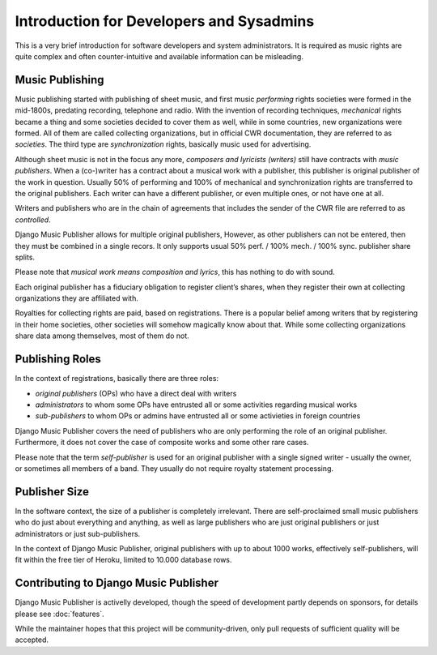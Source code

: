 Introduction for Developers and Sysadmins
#########################################

This is a very brief introduction for software developers and system administrators. It is required as music rights are quite complex and often counter-intuitive and available information can be misleading.

Music Publishing
****************

Music publishing started with publishing of sheet music, and first music *performing* rights societies were formed in the mid-1800s, predating recording, telephone and radio. With the invention of recording techniques, *mechanical* rights became a thing and some societies decided to cover them as well, while in some countries, new organizations were formed. All of them are called collecting organizations, but in official CWR documentation, they are referred to as *societies*. The third type are *synchronization* rights, basically music used for advertising.

Although sheet music is not in the focus any more, *composers and lyricists (writers)* still have contracts with *music publishers*. When a (co-)writer has a contract about a musical work with a publisher, this publisher is original publisher of the work in question. Usually 50% of performing and 100% of mechanical and synchronization rights are transferred to the original publishers. Each writer can have a different publisher, or even multiple ones, or not have one at all.

Writers and publishers who are in the chain of agreements that includes the sender of the CWR file are referred to as *controlled*.

Django Music Publisher allows for multiple original publishers, However, as other publishers can not be entered, then they must be combined in a single recors. It only supports usual 50% perf. / 100% mech. / 100% sync. publisher share splits.

Please note that *musical work means composition and lyrics*, this has nothing to do with sound.

Each original publisher has a fiduciary obligation to register client’s shares, when they register their own at collecting organizations they are affiliated with.

Royalties for collecting rights are paid, based on registrations. There is a popular belief among writers that by registering in their home societies, other societies will somehow magically know about that. While some collecting organizations share data among themselves, most of them do not.

Publishing Roles
****************

In the context of registrations, basically there are three roles:

* *original publishers* (OPs) who have a direct deal with writers
* *administrators* to whom some OPs have entrusted all or some activities regarding musical works
* *sub-publishers* to whom OPs or admins have entrusted all or some activieties in foreign countries

Django Music Publisher covers the need of publishers who are only performing the role of an original publisher. Furthermore, it does not cover the case of composite works and some other rare cases.

Please note that the term *self-publisher* is used for an original publisher with a single signed writer - usually the owner, or sometimes all members of a band. They usually do not require royalty statement processing.

Publisher Size
**************

In the software context, the size of a publisher is completely irrelevant. There are self-proclaimed small music publishers who do just about everything and anything, as well as large publishers who are just original publishers or just administrators or just sub-publishers.

In the context of Django Music Publisher, original publishers with up to about 1000 works, effectively self-publishers, will fit within the free tier of Heroku, limited to 10.000 database rows.

Contributing to Django Music Publisher
***************************************

Django Music Publisher is activelly developed, though the speed of development partly depends on sponsors, for details please see :doc:`features`.

While the maintainer hopes that this project will be community-driven, only pull requests of sufficient quality will be accepted.
